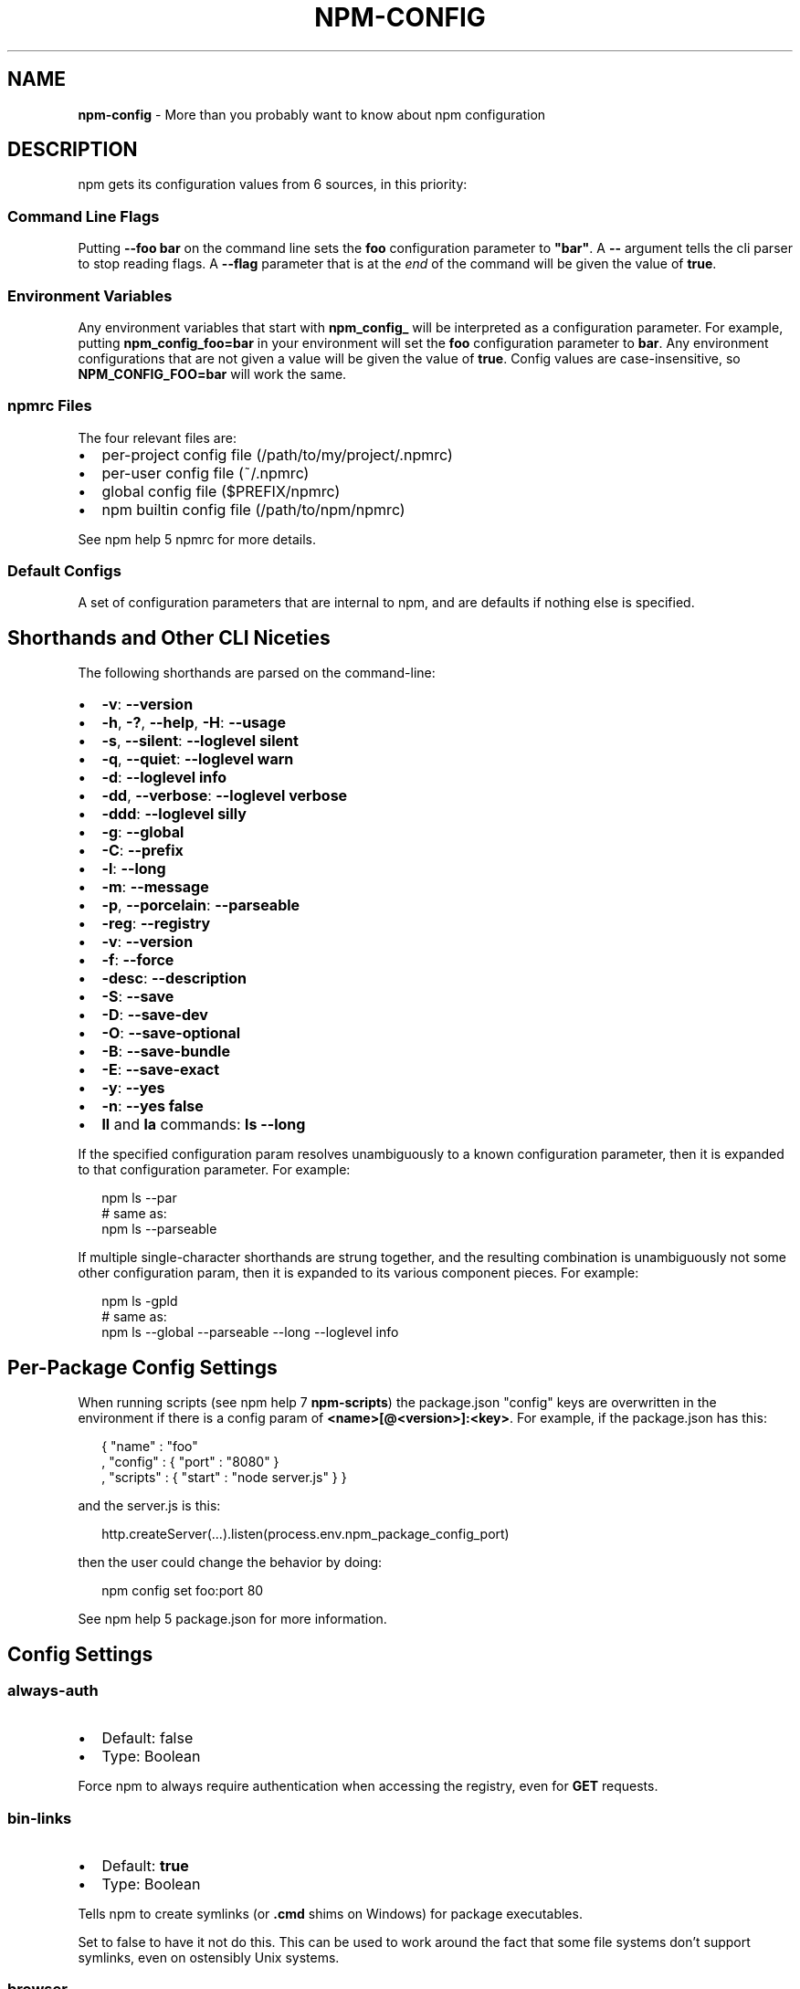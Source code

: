 .TH "NPM\-CONFIG" "7" "November 2014" "" ""
.SH "NAME"
\fBnpm-config\fR \- More than you probably want to know about npm configuration
.SH DESCRIPTION
.P
npm gets its configuration values from 6 sources, in this priority:
.SS Command Line Flags
.P
Putting \fB\-\-foo bar\fR on the command line sets the \fBfoo\fR configuration
parameter to \fB"bar"\fR\|\.  A \fB\-\-\fR argument tells the cli parser to stop
reading flags\.  A \fB\-\-flag\fR parameter that is at the \fIend\fR of the
command will be given the value of \fBtrue\fR\|\.
.SS Environment Variables
.P
Any environment variables that start with \fBnpm_config_\fR will be
interpreted as a configuration parameter\.  For example, putting
\fBnpm_config_foo=bar\fR in your environment will set the \fBfoo\fR
configuration parameter to \fBbar\fR\|\.  Any environment configurations that
are not given a value will be given the value of \fBtrue\fR\|\.  Config
values are case\-insensitive, so \fBNPM_CONFIG_FOO=bar\fR will work the
same\.
.SS npmrc Files
.P
The four relevant files are:
.RS 0
.IP \(bu 2
per\-project config file (/path/to/my/project/\.npmrc)
.IP \(bu 2
per\-user config file (~/\.npmrc)
.IP \(bu 2
global config file ($PREFIX/npmrc)
.IP \(bu 2
npm builtin config file (/path/to/npm/npmrc)

.RE
.P
See npm help 5 npmrc for more details\.
.SS Default Configs
.P
A set of configuration parameters that are internal to npm, and are
defaults if nothing else is specified\.
.SH Shorthands and Other CLI Niceties
.P
The following shorthands are parsed on the command\-line:
.RS 0
.IP \(bu 2
\fB\-v\fR: \fB\-\-version\fR
.IP \(bu 2
\fB\-h\fR, \fB\-?\fR, \fB\-\-help\fR, \fB\-H\fR: \fB\-\-usage\fR
.IP \(bu 2
\fB\-s\fR, \fB\-\-silent\fR: \fB\-\-loglevel silent\fR
.IP \(bu 2
\fB\-q\fR, \fB\-\-quiet\fR: \fB\-\-loglevel warn\fR
.IP \(bu 2
\fB\-d\fR: \fB\-\-loglevel info\fR
.IP \(bu 2
\fB\-dd\fR, \fB\-\-verbose\fR: \fB\-\-loglevel verbose\fR
.IP \(bu 2
\fB\-ddd\fR: \fB\-\-loglevel silly\fR
.IP \(bu 2
\fB\-g\fR: \fB\-\-global\fR
.IP \(bu 2
\fB\-C\fR: \fB\-\-prefix\fR
.IP \(bu 2
\fB\-l\fR: \fB\-\-long\fR
.IP \(bu 2
\fB\-m\fR: \fB\-\-message\fR
.IP \(bu 2
\fB\-p\fR, \fB\-\-porcelain\fR: \fB\-\-parseable\fR
.IP \(bu 2
\fB\-reg\fR: \fB\-\-registry\fR
.IP \(bu 2
\fB\-v\fR: \fB\-\-version\fR
.IP \(bu 2
\fB\-f\fR: \fB\-\-force\fR
.IP \(bu 2
\fB\-desc\fR: \fB\-\-description\fR
.IP \(bu 2
\fB\-S\fR: \fB\-\-save\fR
.IP \(bu 2
\fB\-D\fR: \fB\-\-save\-dev\fR
.IP \(bu 2
\fB\-O\fR: \fB\-\-save\-optional\fR
.IP \(bu 2
\fB\-B\fR: \fB\-\-save\-bundle\fR
.IP \(bu 2
\fB\-E\fR: \fB\-\-save\-exact\fR
.IP \(bu 2
\fB\-y\fR: \fB\-\-yes\fR
.IP \(bu 2
\fB\-n\fR: \fB\-\-yes false\fR
.IP \(bu 2
\fBll\fR and \fBla\fR commands: \fBls \-\-long\fR

.RE
.P
If the specified configuration param resolves unambiguously to a known
configuration parameter, then it is expanded to that configuration
parameter\.  For example:
.P
.RS 2
.nf
npm ls \-\-par
# same as:
npm ls \-\-parseable
.fi
.RE
.P
If multiple single\-character shorthands are strung together, and the
resulting combination is unambiguously not some other configuration
param, then it is expanded to its various component pieces\.  For
example:
.P
.RS 2
.nf
npm ls \-gpld
# same as:
npm ls \-\-global \-\-parseable \-\-long \-\-loglevel info
.fi
.RE
.SH Per\-Package Config Settings
.P
When running scripts (see npm help 7 \fBnpm\-scripts\fR) the package\.json "config"
keys are overwritten in the environment if there is a config param of
\fB<name>[@<version>]:<key>\fR\|\.  For example, if the package\.json has
this:
.P
.RS 2
.nf
{ "name" : "foo"
, "config" : { "port" : "8080" }
, "scripts" : { "start" : "node server\.js" } }
.fi
.RE
.P
and the server\.js is this:
.P
.RS 2
.nf
http\.createServer(\.\.\.)\.listen(process\.env\.npm_package_config_port)
.fi
.RE
.P
then the user could change the behavior by doing:
.P
.RS 2
.nf
npm config set foo:port 80
.fi
.RE
.P
See npm help 5 package\.json for more information\.
.SH Config Settings
.SS always\-auth
.RS 0
.IP \(bu 2
Default: false
.IP \(bu 2
Type: Boolean

.RE
.P
Force npm to always require authentication when accessing the registry,
even for \fBGET\fR requests\.
.SS bin\-links
.RS 0
.IP \(bu 2
Default: \fBtrue\fR
.IP \(bu 2
Type: Boolean

.RE
.P
Tells npm to create symlinks (or \fB\|\.cmd\fR shims on Windows) for package
executables\.
.P
Set to false to have it not do this\.  This can be used to work around
the fact that some file systems don't support symlinks, even on
ostensibly Unix systems\.
.SS browser
.RS 0
.IP \(bu 2
Default: OS X: \fB"open"\fR, Windows: \fB"start"\fR, Others: \fB"xdg\-open"\fR
.IP \(bu 2
Type: String

.RE
.P
The browser that is called by the \fBnpm docs\fR command to open websites\.
.SS ca
.RS 0
.IP \(bu 2
Default: The npm CA certificate
.IP \(bu 2
Type: String or null

.RE
.P
The Certificate Authority signing certificate that is trusted for SSL
connections to the registry\.
.P
Set to \fBnull\fR to only allow "known" registrars, or to a specific CA cert
to trust only that specific signing authority\.
.P
See also the \fBstrict\-ssl\fR config\.
.SS cafile
.RS 0
.IP \(bu 2
Default: \fBnull\fR
.IP \(bu 2
Type: path

.RE
.P
A path to a file containing one or multiple Certificate Authority signing
certificates\. Similar to the \fBca\fR setting, but allows for multiple CA's, as
well as for the CA information to be stored in a file on disk\.
.SS cache
.RS 0
.IP \(bu 2
Default: Windows: \fB%AppData%\\npm\-cache\fR, Posix: \fB~/\.npm\fR
.IP \(bu 2
Type: path

.RE
.P
The location of npm's cache directory\.  See npm help \fBnpm\-cache\fR
.SS cache\-lock\-stale
.RS 0
.IP \(bu 2
Default: 60000 (1 minute)
.IP \(bu 2
Type: Number

.RE
.P
The number of ms before cache folder lockfiles are considered stale\.
.SS cache\-lock\-retries
.RS 0
.IP \(bu 2
Default: 10
.IP \(bu 2
Type: Number

.RE
.P
Number of times to retry to acquire a lock on cache folder lockfiles\.
.SS cache\-lock\-wait
.RS 0
.IP \(bu 2
Default: 10000 (10 seconds)
.IP \(bu 2
Type: Number

.RE
.P
Number of ms to wait for cache lock files to expire\.
.SS cache\-max
.RS 0
.IP \(bu 2
Default: Infinity
.IP \(bu 2
Type: Number

.RE
.P
The maximum time (in seconds) to keep items in the registry cache before
re\-checking against the registry\.
.P
Note that no purging is done unless the \fBnpm cache clean\fR command is
explicitly used, and that only GET requests use the cache\.
.SS cache\-min
.RS 0
.IP \(bu 2
Default: 10
.IP \(bu 2
Type: Number

.RE
.P
The minimum time (in seconds) to keep items in the registry cache before
re\-checking against the registry\.
.P
Note that no purging is done unless the \fBnpm cache clean\fR command is
explicitly used, and that only GET requests use the cache\.
.SS cert
.RS 0
.IP \(bu 2
Default: \fBnull\fR
.IP \(bu 2
Type: String

.RE
.P
A client certificate to pass when accessing the registry\.
.SS color
.RS 0
.IP \(bu 2
Default: true on Posix, false on Windows
.IP \(bu 2
Type: Boolean or \fB"always"\fR

.RE
.P
If false, never shows colors\.  If \fB"always"\fR then always shows colors\.
If true, then only prints color codes for tty file descriptors\.
.SS depth
.RS 0
.IP \(bu 2
Default: Infinity
.IP \(bu 2
Type: Number

.RE
.P
The depth to go when recursing directories for \fBnpm ls\fR and
\fBnpm cache ls\fR\|\.
.SS description
.RS 0
.IP \(bu 2
Default: true
.IP \(bu 2
Type: Boolean

.RE
.P
Show the description in \fBnpm search\fR
.SS dev
.RS 0
.IP \(bu 2
Default: false
.IP \(bu 2
Type: Boolean

.RE
.P
Install \fBdev\-dependencies\fR along with packages\.
.P
Note that \fBdev\-dependencies\fR are also installed if the \fBnpat\fR flag is
set\.
.SS editor
.RS 0
.IP \(bu 2
Default: \fBEDITOR\fR environment variable if set, or \fB"vi"\fR on Posix,
or \fB"notepad"\fR on Windows\.
.IP \(bu 2
Type: path

.RE
.P
The command to run for \fBnpm edit\fR or \fBnpm config edit\fR\|\.
.SS engine\-strict
.RS 0
.IP \(bu 2
Default: false
.IP \(bu 2
Type: Boolean

.RE
.P
If set to true, then npm will stubbornly refuse to install (or even
consider installing) any package that claims to not be compatible with
the current Node\.js version\.
.SS force
.RS 0
.IP \(bu 2
Default: false
.IP \(bu 2
Type: Boolean

.RE
.P
Makes various commands more forceful\.
.RS 0
.IP \(bu 2
lifecycle script failure does not block progress\.
.IP \(bu 2
publishing clobbers previously published versions\.
.IP \(bu 2
skips cache when requesting from the registry\.
.IP \(bu 2
prevents checks against clobbering non\-npm files\.

.RE
.SS fetch\-retries
.RS 0
.IP \(bu 2
Default: 2
.IP \(bu 2
Type: Number

.RE
.P
The "retries" config for the \fBretry\fR module to use when fetching
packages from the registry\.
.SS fetch\-retry\-factor
.RS 0
.IP \(bu 2
Default: 10
.IP \(bu 2
Type: Number

.RE
.P
The "factor" config for the \fBretry\fR module to use when fetching
packages\.
.SS fetch\-retry\-mintimeout
.RS 0
.IP \(bu 2
Default: 10000 (10 seconds)
.IP \(bu 2
Type: Number

.RE
.P
The "minTimeout" config for the \fBretry\fR module to use when fetching
packages\.
.SS fetch\-retry\-maxtimeout
.RS 0
.IP \(bu 2
Default: 60000 (1 minute)
.IP \(bu 2
Type: Number

.RE
.P
The "maxTimeout" config for the \fBretry\fR module to use when fetching
packages\.
.SS git
.RS 0
.IP \(bu 2
Default: \fB"git"\fR
.IP \(bu 2
Type: String

.RE
.P
The command to use for git commands\.  If git is installed on the
computer, but is not in the \fBPATH\fR, then set this to the full path to
the git binary\.
.SS git\-tag\-version
.RS 0
.IP \(bu 2
Default: \fBtrue\fR
.IP \(bu 2
Type: Boolean

.RE
.P
Tag the commit when using the \fBnpm version\fR command\.
.SS global
.RS 0
.IP \(bu 2
Default: false
.IP \(bu 2
Type: Boolean

.RE
.P
Operates in "global" mode, so that packages are installed into the
\fBprefix\fR folder instead of the current working directory\.  See
npm help 5 \fBnpm\-folders\fR for more on the differences in behavior\.
.RS 0
.IP \(bu 2
packages are installed into the \fB{prefix}/lib/node_modules\fR folder, instead of the
current working directory\.
.IP \(bu 2
bin files are linked to \fB{prefix}/bin\fR
.IP \(bu 2
man pages are linked to \fB{prefix}/share/man\fR

.RE
.SS globalconfig
.RS 0
.IP \(bu 2
Default: {prefix}/etc/npmrc
.IP \(bu 2
Type: path

.RE
.P
The config file to read for global config options\.
.SS group
.RS 0
.IP \(bu 2
Default: GID of the current process
.IP \(bu 2
Type: String or Number

.RE
.P
The group to use when running package scripts in global mode as the root
user\.
.SS heading
.RS 0
.IP \(bu 2
Default: \fB"npm"\fR
.IP \(bu 2
Type: String

.RE
.P
The string that starts all the debugging log output\.
.SS https\-proxy
.RS 0
.IP \(bu 2
Default: null
.IP \(bu 2
Type: url

.RE
.P
A proxy to use for outgoing https requests\. If the \fBHTTPS_PROXY\fR or
\fBhttps_proxy\fR or \fBHTTP_PROXY\fR or \fBhttp_proxy\fR environment variables are set,
proxy settings will be honored by the underlying \fBrequest\fR library\.
.SS ignore\-scripts
.RS 0
.IP \(bu 2
Default: false
.IP \(bu 2
Type: Boolean

.RE
.P
If true, npm does not run scripts specified in package\.json files\.
.SS init\-module
.RS 0
.IP \(bu 2
Default: ~/\.npm\-init\.js
.IP \(bu 2
Type: path

.RE
.P
A module that will be loaded by the \fBnpm init\fR command\.  See the
documentation for the
init\-package\-json \fIhttps://github\.com/isaacs/init\-package\-json\fR module
for more information, or npm help init\.
.SS init\-author\-name
.RS 0
.IP \(bu 2
Default: ""
.IP \(bu 2
Type: String

.RE
.P
The value \fBnpm init\fR should use by default for the package author's name\.
.SS init\-author\-email
.RS 0
.IP \(bu 2
Default: ""
.IP \(bu 2
Type: String

.RE
.P
The value \fBnpm init\fR should use by default for the package author's email\.
.SS init\-author\-url
.RS 0
.IP \(bu 2
Default: ""
.IP \(bu 2
Type: String

.RE
.P
The value \fBnpm init\fR should use by default for the package author's homepage\.
.SS init\-license
.RS 0
.IP \(bu 2
Default: "ISC"
.IP \(bu 2
Type: String

.RE
.P
The value \fBnpm init\fR should use by default for the package license\.
.SS init\-version
.RS 0
.IP \(bu 2
Default: "0\.0\.0"
.IP \(bu 2
Type: semver

.RE
.P
The value that \fBnpm init\fR should use by default for the package
version number, if not already set in package\.json\.
.SS json
.RS 0
.IP \(bu 2
Default: false
.IP \(bu 2
Type: Boolean

.RE
.P
Whether or not to output JSON data, rather than the normal output\.
.P
This feature is currently experimental, and the output data structures
for many commands is either not implemented in JSON yet, or subject to
change\.  Only the output from \fBnpm ls \-\-json\fR is currently valid\.
.SS key
.RS 0
.IP \(bu 2
Default: \fBnull\fR
.IP \(bu 2
Type: String

.RE
.P
A client key to pass when accessing the registry\.
.SS link
.RS 0
.IP \(bu 2
Default: false
.IP \(bu 2
Type: Boolean

.RE
.P
If true, then local installs will link if there is a suitable globally
installed package\.
.P
Note that this means that local installs can cause things to be
installed into the global space at the same time\.  The link is only done
if one of the two conditions are met:
.RS 0
.IP \(bu 2
The package is not already installed globally, or
.IP \(bu 2
the globally installed version is identical to the version that is
being installed locally\.

.RE
.SS local\-address
.RS 0
.IP \(bu 2
Default: undefined
.IP \(bu 2
Type: IP Address

.RE
.P
The IP address of the local interface to use when making connections
to the npm registry\.  Must be IPv4 in versions of Node prior to 0\.12\.
.SS loglevel
.RS 0
.IP \(bu 2
Default: "warn"
.IP \(bu 2
Type: String
.IP \(bu 2
Values: "silent", "error", "warn", "http", "info", "verbose", "silly"

.RE
.P
What level of logs to report\.  On failure, \fIall\fR logs are written to
\fBnpm\-debug\.log\fR in the current working directory\.
.P
Any logs of a higher level than the setting are shown\.
The default is "warn", which shows warn and error output\.
.SS logstream
.RS 0
.IP \(bu 2
Default: process\.stderr
.IP \(bu 2
Type: Stream

.RE
.P
This is the stream that is passed to the
npmlog \fIhttps://github\.com/npm/npmlog\fR module at run time\.
.P
It cannot be set from the command line, but if you are using npm
programmatically, you may wish to send logs to somewhere other than
stderr\.
.P
If the \fBcolor\fR config is set to true, then this stream will receive
colored output if it is a TTY\.
.SS long
.RS 0
.IP \(bu 2
Default: false
.IP \(bu 2
Type: Boolean

.RE
.P
Show extended information in \fBnpm ls\fR and \fBnpm search\fR\|\.
.SS message
.RS 0
.IP \(bu 2
Default: "%s"
.IP \(bu 2
Type: String

.RE
.P
Commit message which is used by \fBnpm version\fR when creating version commit\.
.P
Any "%s" in the message will be replaced with the version number\.
.SS node\-version
.RS 0
.IP \(bu 2
Default: process\.version
.IP \(bu 2
Type: semver or false

.RE
.P
The node version to use when checking a package's \fBengines\fR map\.
.SS npat
.RS 0
.IP \(bu 2
Default: false
.IP \(bu 2
Type: Boolean

.RE
.P
Run tests on installation\.
.SS onload\-script
.RS 0
.IP \(bu 2
Default: false
.IP \(bu 2
Type: path

.RE
.P
A node module to \fBrequire()\fR when npm loads\.  Useful for programmatic
usage\.
.SS optional
.RS 0
.IP \(bu 2
Default: true
.IP \(bu 2
Type: Boolean

.RE
.P
Attempt to install packages in the \fBoptionalDependencies\fR object\.  Note
that if these packages fail to install, the overall installation
process is not aborted\.
.SS parseable
.RS 0
.IP \(bu 2
Default: false
.IP \(bu 2
Type: Boolean

.RE
.P
Output parseable results from commands that write to
standard output\.
.SS prefix
.RS 0
.IP \(bu 2
Default: see npm help 5 folders
.IP \(bu 2
Type: path

.RE
.P
The location to install global items\.  If set on the command line, then
it forces non\-global commands to run in the specified folder\.
.SS production
.RS 0
.IP \(bu 2
Default: false
.IP \(bu 2
Type: Boolean

.RE
.P
Set to true to run in "production" mode\.
.RS 0
.IP 1. 3
devDependencies are not installed at the topmost level when running
local \fBnpm install\fR without any arguments\.
.IP 2. 3
Set the NODE_ENV="production" for lifecycle scripts\.

.RE
.SS proprietary\-attribs
.RS 0
.IP \(bu 2
Default: true
.IP \(bu 2
Type: Boolean

.RE
.P
Whether or not to include proprietary extended attributes in the
tarballs created by npm\.
.P
Unless you are expecting to unpack package tarballs with something other
than npm \-\- particularly a very outdated tar implementation \-\- leave
this as true\.
.SS proxy
.RS 0
.IP \(bu 2
Default: null
.IP \(bu 2
Type: url

.RE
.P
A proxy to use for outgoing http requests\. If the \fBHTTP_PROXY\fR or
\fBhttp_proxy\fR environment variables are set, proxy settings will be
honored by the underlying \fBrequest\fR library\.
.SS rebuild\-bundle
.RS 0
.IP \(bu 2
Default: true
.IP \(bu 2
Type: Boolean

.RE
.P
Rebuild bundled dependencies after installation\.
.SS registry
.RS 0
.IP \(bu 2
Default: https://registry\.npmjs\.org/
.IP \(bu 2
Type: url

.RE
.P
The base URL of the npm package registry\.
.SS rollback
.RS 0
.IP \(bu 2
Default: true
.IP \(bu 2
Type: Boolean

.RE
.P
Remove failed installs\.
.SS save
.RS 0
.IP \(bu 2
Default: false
.IP \(bu 2
Type: Boolean

.RE
.P
Save installed packages to a package\.json file as dependencies\.
.P
When used with the \fBnpm rm\fR command, it removes it from the \fBdependencies\fR
object\.
.P
Only works if there is already a package\.json file present\.
.SS save\-bundle
.RS 0
.IP \(bu 2
Default: false
.IP \(bu 2
Type: Boolean

.RE
.P
If a package would be saved at install time by the use of \fB\-\-save\fR,
\fB\-\-save\-dev\fR, or \fB\-\-save\-optional\fR, then also put it in the
\fBbundleDependencies\fR list\.
.P
When used with the \fBnpm rm\fR command, it removes it from the
bundledDependencies list\.
.SS save\-dev
.RS 0
.IP \(bu 2
Default: false
.IP \(bu 2
Type: Boolean

.RE
.P
Save installed packages to a package\.json file as \fBdevDependencies\fR\|\.
.P
When used with the \fBnpm rm\fR command, it removes it from the
\fBdevDependencies\fR object\.
.P
Only works if there is already a package\.json file present\.
.SS save\-exact
.RS 0
.IP \(bu 2
Default: false
.IP \(bu 2
Type: Boolean

.RE
.P
Dependencies saved to package\.json using \fB\-\-save\fR, \fB\-\-save\-dev\fR or
\fB\-\-save\-optional\fR will be configured with an exact version rather than
using npm's default semver range operator\.
.SS save\-optional
.RS 0
.IP \(bu 2
Default: false
.IP \(bu 2
Type: Boolean

.RE
.P
Save installed packages to a package\.json file as
optionalDependencies\.
.P
When used with the \fBnpm rm\fR command, it removes it from the
\fBdevDependencies\fR object\.
.P
Only works if there is already a package\.json file present\.
.SS save\-prefix
.RS 0
.IP \(bu 2
Default: '^'
.IP \(bu 2
Type: String

.RE
.P
Configure how versions of packages installed to a package\.json file via
\fB\-\-save\fR or \fB\-\-save\-dev\fR get prefixed\.
.P
For example if a package has version \fB1\.2\.3\fR, by default it's version is
set to \fB^1\.2\.3\fR which allows minor upgrades for that package, but after
\fBnpm config set save\-prefix='~'\fR it would be set to \fB~1\.2\.3\fR which only allows
patch upgrades\.
.SS scope
.RS 0
.IP \(bu 2
Default: ""
.IP \(bu 2
Type: String

.RE
.P
Associate an operation with a scope for a scoped registry\. Useful when logging
in to a private registry for the first time:
\fBnpm login \-\-scope=@organization \-\-registry=registry\.organization\.com\fR, which
will cause \fB@organization\fR to be mapped to the registry for future installation
of packages specified according to the pattern \fB@organization/package\fR\|\.
.SS searchopts
.RS 0
.IP \(bu 2
Default: ""
.IP \(bu 2
Type: String

.RE
.P
Space\-separated options that are always passed to search\.
.SS searchexclude
.RS 0
.IP \(bu 2
Default: ""
.IP \(bu 2
Type: String

.RE
.P
Space\-separated options that limit the results from search\.
.SS searchsort
.RS 0
.IP \(bu 2
Default: "name"
.IP \(bu 2
Type: String
.IP \(bu 2
Values: "name", "\-name", "date", "\-date", "description",
"\-description", "keywords", "\-keywords"

.RE
.P
Indication of which field to sort search results by\.  Prefix with a \fB\-\fR
character to indicate reverse sort\.
.SS shell
.RS 0
.IP \(bu 2
Default: SHELL environment variable, or "bash" on Posix, or "cmd" on
Windows
.IP \(bu 2
Type: path

.RE
.P
The shell to run for the \fBnpm explore\fR command\.
.SS shrinkwrap
.RS 0
.IP \(bu 2
Default: true
.IP \(bu 2
Type: Boolean

.RE
.P
If set to false, then ignore \fBnpm\-shrinkwrap\.json\fR files when
installing\.
.SS sign\-git\-tag
.RS 0
.IP \(bu 2
Default: false
.IP \(bu 2
Type: Boolean

.RE
.P
If set to true, then the \fBnpm version\fR command will tag the version
using \fB\-s\fR to add a signature\.
.P
Note that git requires you to have set up GPG keys in your git configs
for this to work properly\.
.SS spin
.RS 0
.IP \(bu 2
Default: true
.IP \(bu 2
Type: Boolean or \fB"always"\fR

.RE
.P
When set to \fBtrue\fR, npm will display an ascii spinner while it is doing
things, if \fBprocess\.stderr\fR is a TTY\.
.P
Set to \fBfalse\fR to suppress the spinner, or set to \fBalways\fR to output
the spinner even for non\-TTY outputs\.
.SS strict\-ssl
.RS 0
.IP \(bu 2
Default: true
.IP \(bu 2
Type: Boolean

.RE
.P
Whether or not to do SSL key validation when making requests to the
registry via https\.
.P
See also the \fBca\fR config\.
.SS tag
.RS 0
.IP \(bu 2
Default: latest
.IP \(bu 2
Type: String

.RE
.P
If you ask npm to install a package and don't tell it a specific version, then
it will install the specified tag\.
.P
Also the tag that is added to the package@version specified by the \fBnpm
tag\fR command, if no explicit tag is given\.
.SS tmp
.RS 0
.IP \(bu 2
Default: TMPDIR environment variable, or "/tmp"
.IP \(bu 2
Type: path

.RE
.P
Where to store temporary files and folders\.  All temp files are deleted
on success, but left behind on failure for forensic purposes\.
.SS unicode
.RS 0
.IP \(bu 2
Default: true
.IP \(bu 2
Type: Boolean

.RE
.P
When set to true, npm uses unicode characters in the tree output\.  When
false, it uses ascii characters to draw trees\.
.SS unsafe\-perm
.RS 0
.IP \(bu 2
Default: false if running as root, true otherwise
.IP \(bu 2
Type: Boolean

.RE
.P
Set to true to suppress the UID/GID switching when running package
scripts\.  If set explicitly to false, then installing as a non\-root user
will fail\.
.SS usage
.RS 0
.IP \(bu 2
Default: false
.IP \(bu 2
Type: Boolean

.RE
.P
Set to show short usage output (like the \-H output)
instead of complete help when doing npm help \fBnpm\-help\fR\|\.
.SS user
.RS 0
.IP \(bu 2
Default: "nobody"
.IP \(bu 2
Type: String or Number

.RE
.P
The UID to set to when running package scripts as root\.
.SS userconfig
.RS 0
.IP \(bu 2
Default: ~/\.npmrc
.IP \(bu 2
Type: path

.RE
.P
The location of user\-level configuration settings\.
.SS umask
.RS 0
.IP \(bu 2
Default: 022
.IP \(bu 2
Type: Octal numeric string

.RE
.P
The "umask" value to use when setting the file creation mode on files
and folders\.
.P
Folders and executables are given a mode which is \fB0777\fR masked against
this value\.  Other files are given a mode which is \fB0666\fR masked against
this value\.  Thus, the defaults are \fB0755\fR and \fB0644\fR respectively\.
.SS user\-agent
.RS 0
.IP \(bu 2
Default: node/{process\.version} {process\.platform} {process\.arch}
.IP \(bu 2
Type: String

.RE
.P
Sets a User\-Agent to the request header
.SS version
.RS 0
.IP \(bu 2
Default: false
.IP \(bu 2
Type: boolean

.RE
.P
If true, output the npm version and exit successfully\.
.P
Only relevant when specified explicitly on the command line\.
.SS versions
.RS 0
.IP \(bu 2
Default: false
.IP \(bu 2
Type: boolean

.RE
.P
If true, output the npm version as well as node's \fBprocess\.versions\fR map, and
exit successfully\.
.P
Only relevant when specified explicitly on the command line\.
.SS viewer
.RS 0
.IP \(bu 2
Default: "man" on Posix, "browser" on Windows
.IP \(bu 2
Type: path

.RE
.P
The program to use to view help content\.
.P
Set to \fB"browser"\fR to view html help content in the default web browser\.
.SH SEE ALSO
.RS 0
.IP \(bu 2
npm help config
.IP \(bu 2
npm help 7 config
.IP \(bu 2
npm help 5 npmrc
.IP \(bu 2
npm help 7 scripts
.IP \(bu 2
npm help 5 folders
.IP \(bu 2
npm help npm

.RE

